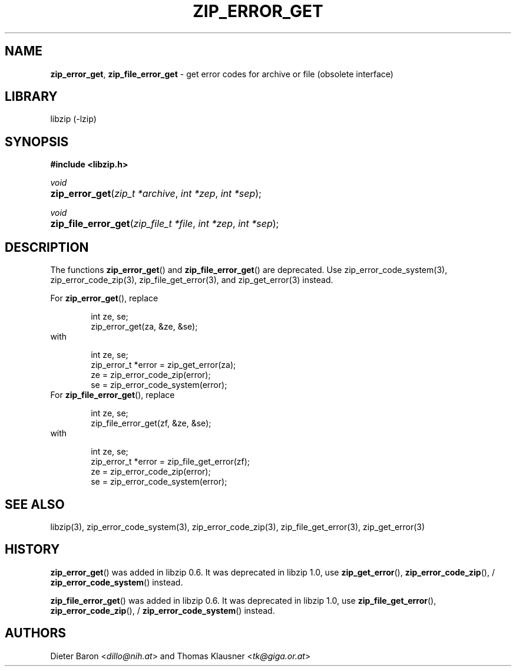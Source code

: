 .\" Automatically generated from an mdoc input file.  Do not edit.
.\" zip_error_get.mdoc -- get error codes for archive or file
.\" Copyright (C) 2004-2017 Dieter Baron and Thomas Klausner
.\"
.\" This file is part of libzip, a library to manipulate ZIP archives.
.\" The authors can be contacted at <info@libzip.org>
.\"
.\" Redistribution and use in source and binary forms, with or without
.\" modification, are permitted provided that the following conditions
.\" are met:
.\" 1. Redistributions of source code must retain the above copyright
.\"    notice, this list of conditions and the following disclaimer.
.\" 2. Redistributions in binary form must reproduce the above copyright
.\"    notice, this list of conditions and the following disclaimer in
.\"    the documentation and/or other materials provided with the
.\"    distribution.
.\" 3. The names of the authors may not be used to endorse or promote
.\"    products derived from this software without specific prior
.\"    written permission.
.\"
.\" THIS SOFTWARE IS PROVIDED BY THE AUTHORS ``AS IS'' AND ANY EXPRESS
.\" OR IMPLIED WARRANTIES, INCLUDING, BUT NOT LIMITED TO, THE IMPLIED
.\" WARRANTIES OF MERCHANTABILITY AND FITNESS FOR A PARTICULAR PURPOSE
.\" ARE DISCLAIMED.  IN NO EVENT SHALL THE AUTHORS BE LIABLE FOR ANY
.\" DIRECT, INDIRECT, INCIDENTAL, SPECIAL, EXEMPLARY, OR CONSEQUENTIAL
.\" DAMAGES (INCLUDING, BUT NOT LIMITED TO, PROCUREMENT OF SUBSTITUTE
.\" GOODS OR SERVICES; LOSS OF USE, DATA, OR PROFITS; OR BUSINESS
.\" INTERRUPTION) HOWEVER CAUSED AND ON ANY THEORY OF LIABILITY, WHETHER
.\" IN CONTRACT, STRICT LIABILITY, OR TORT (INCLUDING NEGLIGENCE OR
.\" OTHERWISE) ARISING IN ANY WAY OUT OF THE USE OF THIS SOFTWARE, EVEN
.\" IF ADVISED OF THE POSSIBILITY OF SUCH DAMAGE.
.\"
.TH "ZIP_ERROR_GET" "3" "December 18, 2017" "NiH" "Library Functions Manual"
.nh
.if n .ad l
.SH "NAME"
\fBzip_error_get\fR,
\fBzip_file_error_get\fR
\- get error codes for archive or file (obsolete interface)
.SH "LIBRARY"
libzip (-lzip)
.SH "SYNOPSIS"
\fB#include <libzip.h>\fR
.sp
\fIvoid\fR
.br
.PD 0
.HP 4n
\fBzip_error_get\fR(\fIzip_t\ *archive\fR, \fIint\ *zep\fR, \fIint\ *sep\fR);
.PD
.PP
\fIvoid\fR
.br
.PD 0
.HP 4n
\fBzip_file_error_get\fR(\fIzip_file_t\ *file\fR, \fIint\ *zep\fR, \fIint\ *sep\fR);
.PD
.SH "DESCRIPTION"
The functions
\fBzip_error_get\fR()
and
\fBzip_file_error_get\fR()
are deprecated.
Use
zip_error_code_system(3),
zip_error_code_zip(3),
zip_file_get_error(3),
and
zip_get_error(3)
instead.
.PP
For
\fBzip_error_get\fR(),
replace
.nf
.sp
.RS 6n
int ze, se;
zip_error_get(za, &ze, &se);
.RE
.fi
with
.nf
.sp
.RS 6n
int ze, se;
zip_error_t *error = zip_get_error(za);
ze = zip_error_code_zip(error);
se = zip_error_code_system(error);
.RE
.fi
For
\fBzip_file_error_get\fR(),
replace
.nf
.sp
.RS 6n
int ze, se;
zip_file_error_get(zf, &ze, &se);
.RE
.fi
with
.nf
.sp
.RS 6n
int ze, se;
zip_error_t *error = zip_file_get_error(zf);
ze = zip_error_code_zip(error);
se = zip_error_code_system(error);
.RE
.fi
.SH "SEE ALSO"
libzip(3),
zip_error_code_system(3),
zip_error_code_zip(3),
zip_file_get_error(3),
zip_get_error(3)
.SH "HISTORY"
\fBzip_error_get\fR()
was added in libzip 0.6.
It was deprecated in libzip 1.0, use
\fBzip_get_error\fR(),
\fBzip_error_code_zip\fR(),
/
\fBzip_error_code_system\fR()
instead.
.PP
\fBzip_file_error_get\fR()
was added in libzip 0.6.
It was deprecated in libzip 1.0, use
\fBzip_file_get_error\fR(),
\fBzip_error_code_zip\fR(),
/
\fBzip_error_code_system\fR()
instead.
.SH "AUTHORS"
Dieter Baron <\fIdillo@nih.at\fR>
and
Thomas Klausner <\fItk@giga.or.at\fR>
